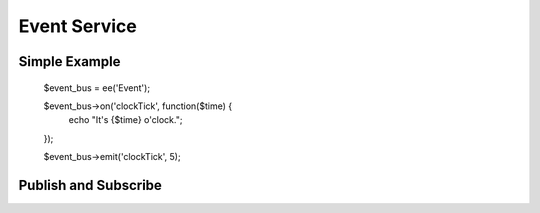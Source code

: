 Event Service
=============

.. highlight:: php

Simple Example
--------------

  $event_bus = ee('Event');

  $event_bus->on('clockTick', function($time) {
    echo "It's {$time} o'clock.";
  });

  $event_bus->emit('clockTick', 5);


Publish and Subscribe
---------------------
